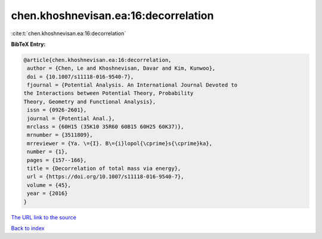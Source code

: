 chen.khoshnevisan.ea:16:decorrelation
=====================================

:cite:t:`chen.khoshnevisan.ea:16:decorrelation`

**BibTeX Entry:**

.. code-block:: bibtex

   @article{chen.khoshnevisan.ea:16:decorrelation,
    author = {Chen, Le and Khoshnevisan, Davar and Kim, Kunwoo},
    doi = {10.1007/s11118-016-9540-7},
    fjournal = {Potential Analysis. An International Journal Devoted to
   the Interactions between Potential Theory, Probability
   Theory, Geometry and Functional Analysis},
    issn = {0926-2601},
    journal = {Potential Anal.},
    mrclass = {60H15 (35K10 35R60 60B15 60H25 60K37)},
    mrnumber = {3511809},
    mrreviewer = {Ya. \={I}. B\={i}lopol{\cprime}s{\cprime}ka},
    number = {1},
    pages = {157--166},
    title = {Decorrelation of total mass via energy},
    url = {https://doi.org/10.1007/s11118-016-9540-7},
    volume = {45},
    year = {2016}
   }

`The URL link to the source <ttps://doi.org/10.1007/s11118-016-9540-7}>`__


`Back to index <../By-Cite-Keys.html>`__
